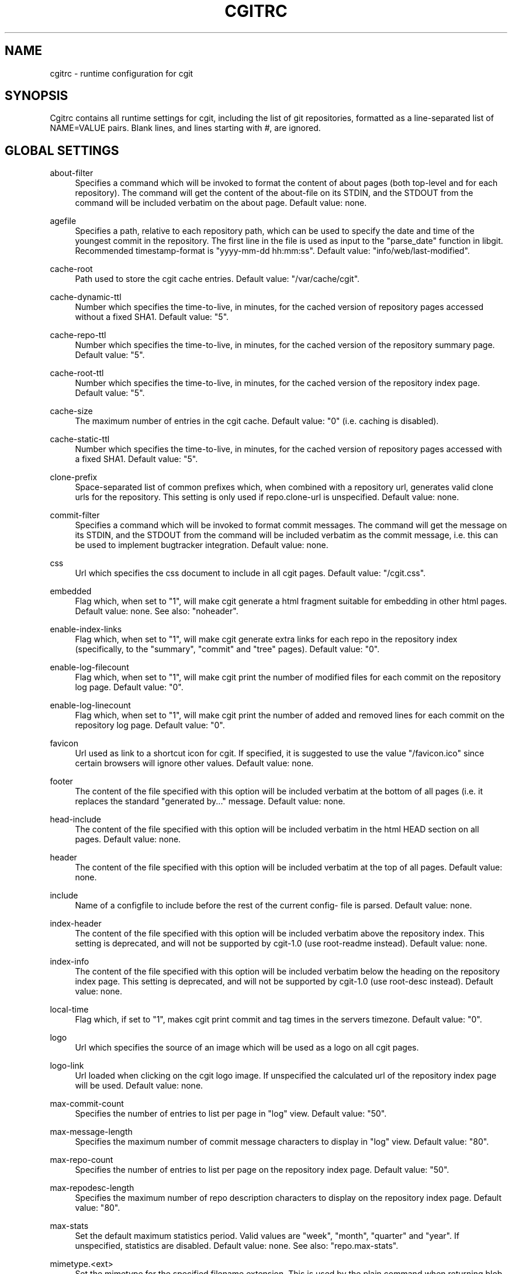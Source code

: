 .\"     Title: cgitrc
.\"    Author: 
.\" Generator: DocBook XSL Stylesheets v1.73.2 <http://docbook.sf.net/>
.\"      Date: 08/09/2009
.\"    Manual: 
.\"    Source: 
.\"
.TH "CGITRC" "5" "08/09/2009" "" ""
.\" disable hyphenation
.nh
.\" disable justification (adjust text to left margin only)
.ad l
.SH "NAME"
cgitrc \- runtime configuration for cgit
.SH "SYNOPSIS"
Cgitrc contains all runtime settings for cgit, including the list of git repositories, formatted as a line\-separated list of NAME=VALUE pairs\&. Blank lines, and lines starting with \fI#\fR, are ignored\&.
.sp
.SH "GLOBAL SETTINGS"
.PP
about\-filter
.RS 4
Specifies a command which will be invoked to format the content of about pages (both top\-level and for each repository)\&. The command will get the content of the about\-file on its STDIN, and the STDOUT from the command will be included verbatim on the about page\&. Default value: none\&.
.RE
.PP
agefile
.RS 4
Specifies a path, relative to each repository path, which can be used to specify the date and time of the youngest commit in the repository\&. The first line in the file is used as input to the "parse_date" function in libgit\&. Recommended timestamp\-format is "yyyy\-mm\-dd hh:mm:ss"\&. Default value: "info/web/last\-modified"\&.
.RE
.PP
cache\-root
.RS 4
Path used to store the cgit cache entries\&. Default value: "/var/cache/cgit"\&.
.RE
.PP
cache\-dynamic\-ttl
.RS 4
Number which specifies the time\-to\-live, in minutes, for the cached version of repository pages accessed without a fixed SHA1\&. Default value: "5"\&.
.RE
.PP
cache\-repo\-ttl
.RS 4
Number which specifies the time\-to\-live, in minutes, for the cached version of the repository summary page\&. Default value: "5"\&.
.RE
.PP
cache\-root\-ttl
.RS 4
Number which specifies the time\-to\-live, in minutes, for the cached version of the repository index page\&. Default value: "5"\&.
.RE
.PP
cache\-size
.RS 4
The maximum number of entries in the cgit cache\&. Default value: "0" (i\&.e\&. caching is disabled)\&.
.RE
.PP
cache\-static\-ttl
.RS 4
Number which specifies the time\-to\-live, in minutes, for the cached version of repository pages accessed with a fixed SHA1\&. Default value: "5"\&.
.RE
.PP
clone\-prefix
.RS 4
Space\-separated list of common prefixes which, when combined with a repository url, generates valid clone urls for the repository\&. This setting is only used if
repo\&.clone\-url
is unspecified\&. Default value: none\&.
.RE
.PP
commit\-filter
.RS 4
Specifies a command which will be invoked to format commit messages\&. The command will get the message on its STDIN, and the STDOUT from the command will be included verbatim as the commit message, i\&.e\&. this can be used to implement bugtracker integration\&. Default value: none\&.
.RE
.PP
css
.RS 4
Url which specifies the css document to include in all cgit pages\&. Default value: "/cgit\&.css"\&.
.RE
.PP
embedded
.RS 4
Flag which, when set to "1", will make cgit generate a html fragment suitable for embedding in other html pages\&. Default value: none\&. See also: "noheader"\&.
.RE
.PP
enable\-index\-links
.RS 4
Flag which, when set to "1", will make cgit generate extra links for each repo in the repository index (specifically, to the "summary", "commit" and "tree" pages)\&. Default value: "0"\&.
.RE
.PP
enable\-log\-filecount
.RS 4
Flag which, when set to "1", will make cgit print the number of modified files for each commit on the repository log page\&. Default value: "0"\&.
.RE
.PP
enable\-log\-linecount
.RS 4
Flag which, when set to "1", will make cgit print the number of added and removed lines for each commit on the repository log page\&. Default value: "0"\&.
.RE
.PP
favicon
.RS 4
Url used as link to a shortcut icon for cgit\&. If specified, it is suggested to use the value "/favicon\&.ico" since certain browsers will ignore other values\&. Default value: none\&.
.RE
.PP
footer
.RS 4
The content of the file specified with this option will be included verbatim at the bottom of all pages (i\&.e\&. it replaces the standard "generated by\&..." message\&. Default value: none\&.
.RE
.PP
head\-include
.RS 4
The content of the file specified with this option will be included verbatim in the html HEAD section on all pages\&. Default value: none\&.
.RE
.PP
header
.RS 4
The content of the file specified with this option will be included verbatim at the top of all pages\&. Default value: none\&.
.RE
.PP
include
.RS 4
Name of a configfile to include before the rest of the current config\- file is parsed\&. Default value: none\&.
.RE
.PP
index\-header
.RS 4
The content of the file specified with this option will be included verbatim above the repository index\&. This setting is deprecated, and will not be supported by cgit\-1\&.0 (use root\-readme instead)\&. Default value: none\&.
.RE
.PP
index\-info
.RS 4
The content of the file specified with this option will be included verbatim below the heading on the repository index page\&. This setting is deprecated, and will not be supported by cgit\-1\&.0 (use root\-desc instead)\&. Default value: none\&.
.RE
.PP
local\-time
.RS 4
Flag which, if set to "1", makes cgit print commit and tag times in the servers timezone\&. Default value: "0"\&.
.RE
.PP
logo
.RS 4
Url which specifies the source of an image which will be used as a logo on all cgit pages\&.
.RE
.PP
logo\-link
.RS 4
Url loaded when clicking on the cgit logo image\&. If unspecified the calculated url of the repository index page will be used\&. Default value: none\&.
.RE
.PP
max\-commit\-count
.RS 4
Specifies the number of entries to list per page in "log" view\&. Default value: "50"\&.
.RE
.PP
max\-message\-length
.RS 4
Specifies the maximum number of commit message characters to display in "log" view\&. Default value: "80"\&.
.RE
.PP
max\-repo\-count
.RS 4
Specifies the number of entries to list per page on the repository index page\&. Default value: "50"\&.
.RE
.PP
max\-repodesc\-length
.RS 4
Specifies the maximum number of repo description characters to display on the repository index page\&. Default value: "80"\&.
.RE
.PP
max\-stats
.RS 4
Set the default maximum statistics period\&. Valid values are "week", "month", "quarter" and "year"\&. If unspecified, statistics are disabled\&. Default value: none\&. See also: "repo\&.max\-stats"\&.
.RE
.PP
mimetype\&.<ext>
.RS 4
Set the mimetype for the specified filename extension\&. This is used by the
plain
command when returning blob content\&.
.RE
.PP
module\-link
.RS 4
Text which will be used as the formatstring for a hyperlink when a submodule is printed in a directory listing\&. The arguments for the formatstring are the path and SHA1 of the submodule commit\&. Default value: "\&./?repo=%s&page=commit&id=%s"
.RE
.PP
nocache
.RS 4
If set to the value "1" caching will be disabled\&. This settings is deprecated, and will not be honored starting with cgit\-1\&.0\&. Default value: "0"\&.
.RE
.PP
noplainemail
.RS 4
If set to "1" showing full author email adresses will be disabled\&. Default value: "0"\&.
.RE
.PP
noheader
.RS 4
Flag which, when set to "1", will make cgit omit the standard header on all pages\&. Default value: none\&. See also: "embedded"\&.
.RE
.PP
renamelimit
.RS 4
Maximum number of files to consider when detecting renames\&. The value "\-1" uses the compiletime value in git (for further info, look at
man git\-diff)\&. Default value: "\-1"\&.
.RE
.PP
repo\&.group
.RS 4
A value for the current repository group, which all repositories specified after this setting will inherit\&. Default value: none\&.
.RE
.PP
robots
.RS 4
Text used as content for the "robots" meta\-tag\&. Default value: "index, nofollow"\&.
.RE
.PP
root\-desc
.RS 4
Text printed below the heading on the repository index page\&. Default value: "a fast webinterface for the git dscm"\&.
.RE
.PP
root\-readme
.RS 4
The content of the file specified with this option will be included verbatim below the "about" link on the repository index page\&. Default value: none\&.
.RE
.PP
root\-title
.RS 4
Text printed as heading on the repository index page\&. Default value: "Git Repository Browser"\&.
.RE
.PP
snapshots
.RS 4
Text which specifies the default (and allowed) set of snapshot formats supported by cgit\&. The value is a space\-separated list of zero or more of the following values: "tar" uncompressed tar\-file "tar\&.gz" gzip\-compressed tar\-file "tar\&.bz2" bzip\-compressed tar\-file "zip" zip\-file Default value: none\&.
.RE
.PP
source\-filter
.RS 4
Specifies a command which will be invoked to format plaintext blobs in the tree view\&. The command will get the blob content on its STDIN and the name of the blob as its only command line argument\&. The STDOUT from the command will be included verbatim as the blob contents, i\&.e\&. this can be used to implement e\&.g\&. syntax highlighting\&. Default value: none\&.
.RE
.PP
summary\-branches
.RS 4
Specifies the number of branches to display in the repository "summary" view\&. Default value: "10"\&.
.RE
.PP
summary\-log
.RS 4
Specifies the number of log entries to display in the repository "summary" view\&. Default value: "10"\&.
.RE
.PP
summary\-tags
.RS 4
Specifies the number of tags to display in the repository "summary" view\&. Default value: "10"\&.
.RE
.PP
virtual\-root
.RS 4
Url which, if specified, will be used as root for all cgit links\&. It will also cause cgit to generate
\fIvirtual urls\fR, i\&.e\&. urls like
\fI/cgit/tree/README\fR
as opposed to
\fI?r=cgit&p=tree&path=README\fR\&. Default value: none\&. NOTE: cgit has recently learned how to use PATH_INFO to achieve the same kind of virtual urls, so this option will probably be deprecated\&.
.RE
.SH "REPOSITORY SETTINGS"
.PP
repo\&.about\-filter
.RS 4
Override the default about\-filter\&. Default value: <about\-filter>\&.
.RE
.PP
repo\&.clone\-url
.RS 4
A list of space\-separated urls which can be used to clone this repo\&. Default value: none\&.
.RE
.PP
repo\&.commit\-filter
.RS 4
Override the default commit\-filter\&. Default value: <commit\-filter>\&.
.RE
.PP
repo\&.defbranch
.RS 4
The name of the default branch for this repository\&. If no such branch exists in the repository, the first branch name (when sorted) is used as default instead\&. Default value: "master"\&.
.RE
.PP
repo\&.desc
.RS 4
The value to show as repository description\&. Default value: none\&.
.RE
.PP
repo\&.enable\-log\-filecount
.RS 4
A flag which can be used to disable the global setting `enable\-log\-filecount\'\&. Default value: none\&.
.RE
.PP
repo\&.enable\-log\-linecount
.RS 4
A flag which can be used to disable the global setting `enable\-log\-linecount\'\&. Default value: none\&.
.RE
.PP
repo\&.max\-stats
.RS 4
Override the default maximum statistics period\&. Valid values are equal to the values specified for the global "max\-stats" setting\&. Default value: none\&.
.RE
.PP
repo\&.name
.RS 4
The value to show as repository name\&. Default value: <repo\&.url>\&.
.RE
.PP
repo\&.owner
.RS 4
A value used to identify the owner of the repository\&. Default value: none\&.
.RE
.PP
repo\&.path
.RS 4
An absolute path to the repository directory\&. For non\-bare repositories this is the \&.git\-directory\&. Default value: none\&.
.RE
.PP
repo\&.readme
.RS 4
A path (relative to <repo\&.path>) which specifies a file to include verbatim as the "About" page for this repo\&. Default value: none\&.
.RE
.PP
repo\&.snapshots
.RS 4
A mask of allowed snapshot\-formats for this repo, restricted by the "snapshots" global setting\&. Default value: <snapshots>\&.
.RE
.PP
repo\&.source\-filter
.RS 4
Override the default source\-filter\&. Default value: <source\-filter>\&.
.RE
.PP
repo\&.url
.RS 4
The relative url used to access the repository\&. This must be the first setting specified for each repo\&. Default value: none\&.
.RE
.SH "EXAMPLE CGITRC FILE"
.sp
.RS 4
.nf
# Enable caching of up to 1000 output entriess
cache\-size=1000


# Specify some default clone prefixes
clone\-prefix=git://foobar\&.com ssh://foobar\&.com/pub/git http://foobar\&.com/git

# Specify the css url
css=/css/cgit\&.css


# Show extra links for each repository on the index page
enable\-index\-links=1


# Show number of affected files per commit on the log pages
enable\-log\-filecount=1


# Show number of added/removed lines per commit on the log pages
enable\-log\-linecount=1


# Add a cgit favicon
favicon=/favicon\&.ico


# Use a custom logo
logo=/img/mylogo\&.png


# Enable statistics per week, month and quarter
max\-stats=quarter


# Set the title and heading of the repository index page
root\-title=foobar\&.com git repositories


# Set a subheading for the repository index page
root\-desc=tracking the foobar development


# Include some more info about foobar\&.com on the index page
root\-readme=/var/www/htdocs/about\&.html


# Allow download of tar\&.gz, tar\&.bz2 and zip\-files
snapshots=tar\&.gz tar\&.bz2 zip


##
## List of common mimetypes
##

mimetype\&.git=image/git
mimetype\&.html=text/html
mimetype\&.jpg=image/jpeg
mimetype\&.jpeg=image/jpeg
mimetype\&.pdf=application/pdf
mimetype\&.png=image/png
mimetype\&.svg=image/svg+xml


##
## List of repositories\&.
## PS: Any repositories listed when repo\&.group is unset will not be
##     displayed under a group heading
## PPS: This list could be kept in a different file (e\&.g\&. \'/etc/cgitrepos\')
##      and included like this:
##        include=/etc/cgitrepos
##


repo\&.url=foo
repo\&.path=/pub/git/foo\&.git
repo\&.desc=the master foo repository
repo\&.owner=fooman@foobar\&.com
repo\&.readme=info/web/about\&.html


repo\&.url=bar
repo\&.path=/pub/git/bar\&.git
repo\&.desc=the bars for your foo
repo\&.owner=barman@foobar\&.com
repo\&.readme=info/web/about\&.html


# The next repositories will be displayed under the \'extras\' heading
repo\&.group=extras


repo\&.url=baz
repo\&.path=/pub/git/baz\&.git
repo\&.desc=a set of extensions for bar users

repo\&.url=wiz
repo\&.path=/pub/git/wiz\&.git
repo\&.desc=the wizard of foo


# Add some mirrored repositories
repo\&.group=mirrors


repo\&.url=git
repo\&.path=/pub/git/git\&.git
repo\&.desc=the dscm


repo\&.url=linux
repo\&.path=/pub/git/linux\&.git
repo\&.desc=the kernel

# Disable adhoc downloads of this repo
repo\&.snapshots=0

# Disable line\-counts for this repo
repo\&.enable\-log\-linecount=0

# Restrict the max statistics period for this repo
repo\&.max\-stats=month
.fi
.RE
.SH "BUGS"
Comments currently cannot appear on the same line as a setting; the comment will be included as part of the value\&. E\&.g\&. this line:
.sp
.sp
.RS 4
.nf
robots=index  # allow indexing
.fi
.RE
will generate the following html element:
.sp
.sp
.RS 4
.nf
<meta name=\'robots\' content=\'index  # allow indexing\'/>
.fi
.RE
.SH "AUTHOR"
Lars Hjemli <hjemli@gmail\&.com>
.sp
.SH "NOTES"
.IP " 1." 4
hjemli@gmail.com
.RS 4
\%mailto:hjemli@gmail.com
.RE
